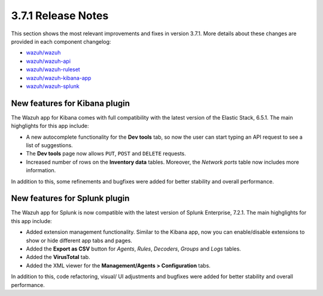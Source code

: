 .. Copyright (C) 2018 Wazuh, Inc.

.. _release_3_7_1:

3.7.1 Release Notes
===================

This section shows the most relevant improvements and fixes in version 3.7.1. More details about these changes are provided in each component changelog:

- `wazuh/wazuh <https://github.com/wazuh/wazuh/blob/v3.7.1/CHANGELOG.md>`_
- `wazuh/wazuh-api <https://github.com/wazuh/wazuh-api/blob/v3.7.1/CHANGELOG.md>`_
- `wazuh/wazuh-ruleset <https://github.com/wazuh/wazuh-ruleset/blob/v3.7.1/CHANGELOG.md>`_
- `wazuh/wazuh-kibana-app <https://github.com/wazuh/wazuh-kibana-app/blob/v3.7.1-6.5.1/CHANGELOG.md>`_
- `wazuh/wazuh-splunk <https://github.com/wazuh/wazuh-splunk/blob/v3.7.1-7.2.1/CHANGELOG.md>`_

New features for Kibana plugin
------------------------------

The Wazuh app for Kibana comes with full compatibility with the latest version of the Elastic Stack, 6.5.1. The main highglights for this app include:

- A new autocomplete functionality for the **Dev tools** tab, so now the user can start typing an API request to see a list of suggestions.
- The **Dev tools** page now allows ``PUT``, ``POST`` and ``DELETE`` requests.
- Increased number of rows on the **Inventory data** tables. Moreover, the *Network ports* table now includes more information.

In addition to this, some refinements and bugfixes were added for better stability and overall performance.

New features for Splunk plugin
------------------------------

The Wazuh app for Splunk is now compatible with the latest version of Splunk Enterprise, 7.2.1. The main highglights for this app include:

- Added extension management functionality. Similar to the Kibana app, now you can enable/disable extensions to show or hide different app tabs and pages.
- Added the **Export as CSV** button for *Agents*, *Rules*, *Decoders*, *Groups* and *Logs* tables.
- Added the **VirusTotal** tab.
- Added the XML viewer for the **Management/Agents > Configuration** tabs.

In addition to this, code refactoring, visual/ UI adjustments and bugfixes were added for better stability and overall performance.
